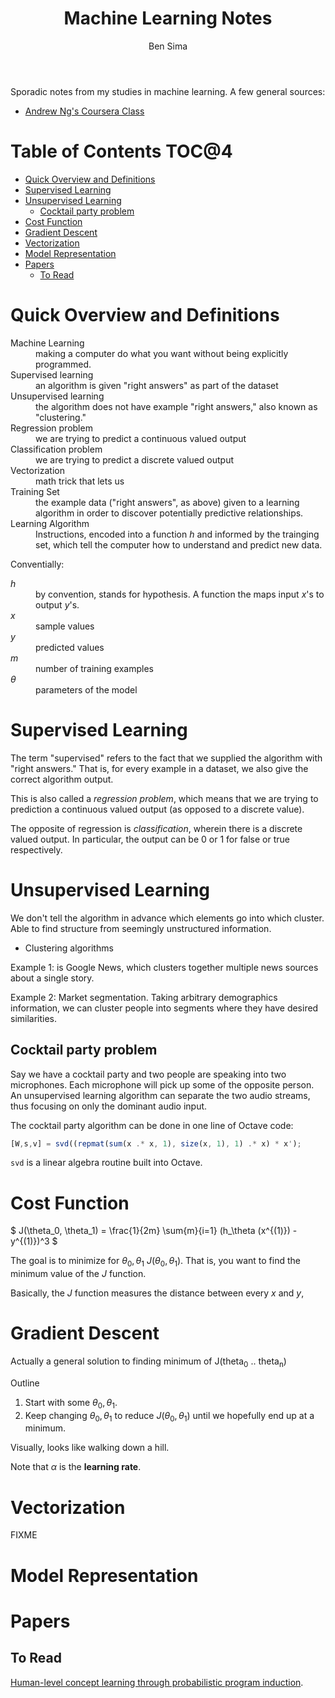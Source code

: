 #+title: Machine Learning Notes
#+author: Ben Sima

Sporadic notes from my studies in machine learning. A few general sources:

- [[https://www.coursera.org/learn/machine-learning/][Andrew Ng's Coursera Class]]

* Table of Contents                      :TOC@4:
 - [[#quick-overview-and-definitions][Quick Overview and Definitions]]
 - [[#supervised-learning][Supervised Learning]]
 - [[#unsupervised-learning][Unsupervised Learning]]
   - [[#cocktail-party-problem][Cocktail party problem]]
 - [[#cost-function][Cost Function]]
 - [[#gradient-descent][Gradient Descent]]
 - [[#vectorization][Vectorization]]
 - [[#model-representation][Model Representation]]
 - [[#papers][Papers]]
   - [[#to-read][To Read]]

* Quick Overview and Definitions

- Machine Learning :: making a computer do what you want without being
     explicitly programmed.
- Supervised learning :: an algorithm is given "right answers" as part of the
     dataset
- Unsupervised learning :: the algorithm does not have example "right answers,"
     also known as "clustering."
- Regression problem :: we are trying to predict a continuous valued output
- Classification problem :: we are trying to predict a discrete valued output
- Vectorization :: math trick that lets us
- Training Set :: the example data ("right answers", as above) given to a
     learning algorithm in order to discover potentially predictive
     relationships.
- Learning Algorithm :: Instructions, encoded into a function \(h\) and informed
     by the trainging set, which tell the computer how to understand and predict
     new data.

Conventially:

- \(h\) :: by convention, stands for hypothesis. A function the maps input /x/'s
     to output /y/'s.
- \(x\) :: sample values
- \(y\) :: predicted values
- \(m\) :: number of training examples
- \(\theta\) :: parameters of the model

* Supervised Learning

The term "supervised" refers to the fact that we supplied the algorithm with
"right answers." That is, for every example in a dataset, we also give the
correct algorithm output.

This is also called a /regression problem/, which means that we are trying to
prediction a continuous valued output (as opposed to a discrete value).

The opposite of regression is /classification/, wherein there is a discrete
valued output. In particular, the output can be 0 or 1 for false or true
respectively.

* Unsupervised Learning

We don't tell the algorithm in advance which elements go into which cluster.
Able to find structure from seemingly unstructured information.

- Clustering algorithms

Example 1: is Google News, which clusters together multiple news sources about a
single story.

Example 2: Market segmentation. Taking arbitrary demographics information, we
can cluster people into segments where they have desired similarities.

** Cocktail party problem

Say we have a cocktail party and two people are speaking into two microphones.
Each microphone will pick up some of the opposite person. An unsupervised
learning algorithm can separate the two audio streams, thus focusing on only the
dominant audio input.

The cocktail party algorithm can be done in one line of Octave code:

#+BEGIN_SRC octave
[W,s,v] = svd((repmat(sum(x .* x, 1), size(x, 1), 1) .* x) * x');
#+END_SRC

~svd~ is a linear algebra routine built into Octave.

* Cost Function

\( J(\theta_0, \theta_1) = \frac{1}{2m} \sum{m}{i=1} (h_\theta (x^{(1)}) - y^{(1)})^3 \)

The goal is to minimize for \( \theta_0, \theta_1\) \( J(\theta_0, \theta_1) \).
That is, you want to find the minimum value of the \( J \) function.

Basically, the \(J\) function measures the distance between every \(x\) and \(y\),

* Gradient Descent

Actually a general solution to finding minimum of J(theta_0 .. theta_n)

Outline

1. Start with some \( \theta_0, \theta_1 \).
2. Keep changing \( \theta_0, \theta_1 \) to reduce \( J( \theta_0, \theta_1 )
   \) until we hopefully end up at a minimum.

Visually, looks like walking down a hill.

#+BEGIN_LaTeX
\text{repeat until convergence} \{
  \theta_j := \theta_j - \alpha \frac{\delta}{\delta \theta_j} J(\theta_0, \theta_1) \text{(for j = 0 and j = 1)}
\}

\text{Simultaneiously update j=0 and j=1:}

\text{temp0} := \theta_0 - \\alpha \frac{\delta}{\delta \theta_j} J(\theta_0, \theta_1)
\text{temp1} := \theta_0 - \\alpha \frac{\delta}{\delta \theta_j} J(\theta_0, \theta_1)
\theta_0 := \text{temp0}
\theta_1 := \text{temp1}
#+END_LaTeX

Note that \(\alpha\) is the *learning rate*.

* Vectorization

FIXME

* Model Representation
* Papers

** To Read

[[http://www.sciencemag.org/content/350/6266/1332.full][Human-level concept learning through probabilistic program induction]].
